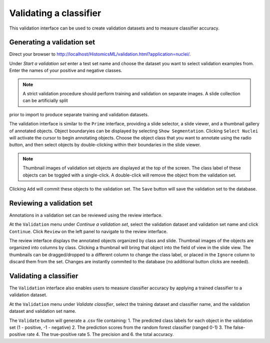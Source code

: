 .. highlight:: shell

============
Validating a classifier
============

This validation interface can be used to create validation datasets and to measure classifier accuracy.


Generating a validation set
------------------------------

Direct your browser to http://localhost/HistomicsML/validation.html?application=nuclei/.

Under *Start a validation set* enter a test set name and choose the dataset you want to select validation examples from. Enter the names
of your positive and negative classes.

.. image:: images/validation-start.png

.. note:: A strict validation procedure should perform training and validation on separate images. A slide collection can be artificially split
prior to import to produce separate training and validation datasets.

The validation interface is similar to the ``Prime`` interface, providing a slide selector, a slide viewer, and a thumbnail gallery of annotated objects.
Object boundaryies can be displayed by selecting ``Show Segmentation``. Clicking ``Select Nuclei`` will activate the cursor to begin annotating objects.
Choose the object class that you want to annotate using the radio button, and then select objects by double-clicking within their boundaries in the slide viewer.

.. image:: images/validation-select.png

.. note:: Thumbnail images of validation set objects are displayed at the top of the screen. 
    The class label of these objects can be toggled with a single-click. 
    A double-click will remove the object from the validation set.

Clicking ``Add`` will commit these objects to the validation set. The ``Save`` button will save the validation set to the database.


Reviewing a validation set
------------------------------
Annotations in a validation set can be reviewed using the review interface.

At the ``Validation`` menu under *Continue a validation set*, select the validation dataset and validation set name and click ``Continue``. Click ``Review`` on the left panel to navigate to the review interface.

The review interface displays the annotated objects organized by class and slide. Thumbnail images of the objects are organized into columns by class. Clicking a thumbnail will bring that object into the field of view in the slide view. The thumbnails can be dragged/dropped to a different column to change the class label, or placed in the ``Ignore`` column to discard them from the set. Changes are instantly commited to the database (no additional button clicks are needed).

.. image:: images/validation-review.png

Validating a classifier
------------------------------

The ``Validation`` interface also enables users to measure classifier accuracy by applying a trained classifier to a validation dataset.

At the ``Validation`` menu under *Validate classifier*, select the training dataset and classifier name, and the validation dataset and validation set name.

The ``Validate`` button will generate a .csv file containing: 1. The predicted class labels for each object in the validation set (1 - positive, -1 - negative) 2. The prediction scores from the random forest classifier (ranged 0-1) 3. The false-positive rate 4. The true-positive rate 5. The precision and 6. the total accuracy.
